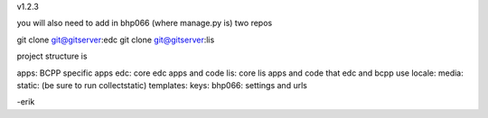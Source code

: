 v1.2.3

you will also need to add in bhp066 (where manage.py is) two repos

git clone git@gitserver:edc
git clone git@gitserver:lis

project structure is

apps: BCPP specific apps
edc: core edc apps and code
lis: core lis apps and code that edc and bcpp use
locale:
media:
static: (be sure to run collectstatic)
templates:
keys:
bhp066: settings and urls

-erik


